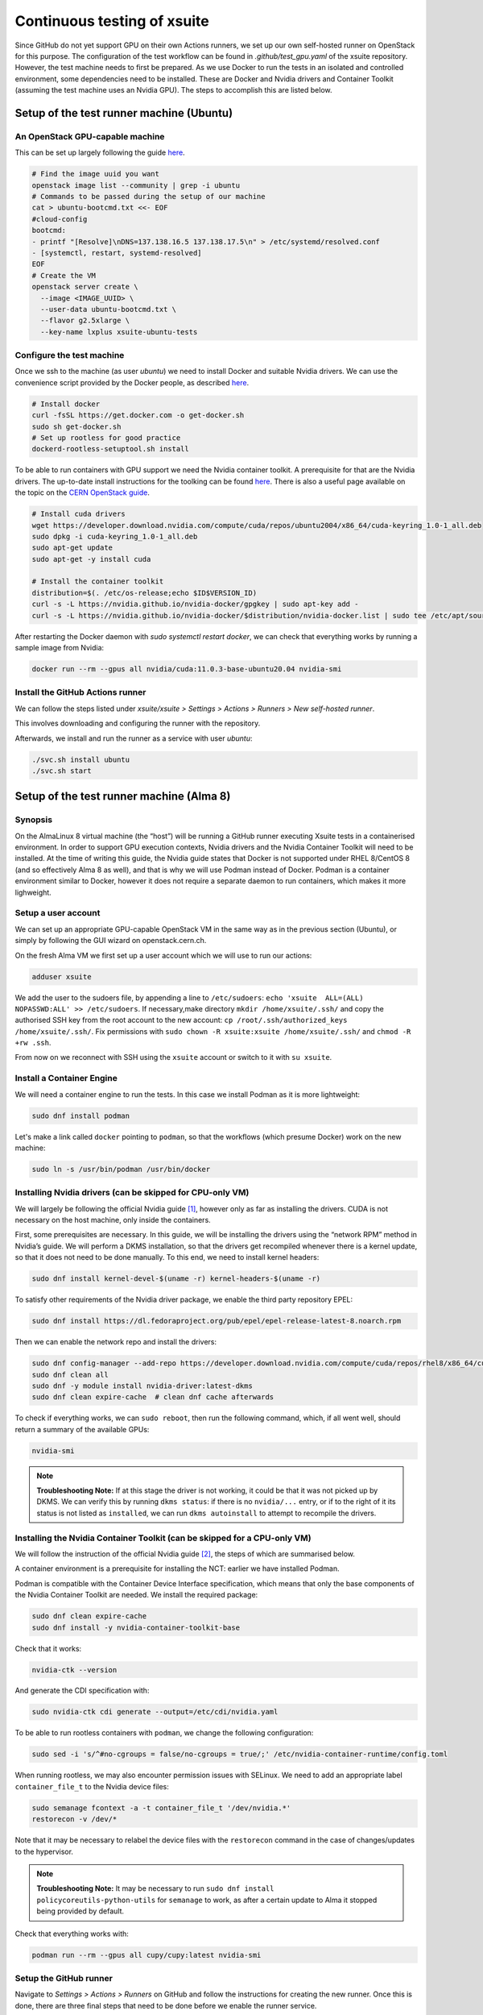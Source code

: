 ============================
Continuous testing of xsuite
============================

Since GitHub do not yet support GPU on their own Actions runners, we set up
our own self-hosted runner on OpenStack for this purpose. The configuration
of the test workflow can be found in `.github/test_gpu.yaml` of the xsuite
repository. However, the test machine needs to first be prepared. As we use
Docker to run the tests in an isolated and controlled environment, some
dependencies need to be installed. These are Docker and Nvidia drivers and
Container Toolkit (assuming the test machine uses an Nvidia GPU). The steps
to accomplish this are listed below.

Setup of the test runner machine (Ubuntu)
=========================================

An OpenStack GPU-capable machine
--------------------------------

This can be set up largely following the guide
`here <https://abpcomputing.web.cern.ch/guides/openstackUbuntu/>`_.

.. code-block:: bash

    # Find the image uuid you want
    openstack image list --community | grep -i ubuntu
    # Commands to be passed during the setup of our machine
    cat > ubuntu-bootcmd.txt <<- EOF
    #cloud-config
    bootcmd:
    - printf "[Resolve]\nDNS=137.138.16.5 137.138.17.5\n" > /etc/systemd/resolved.conf
    - [systemctl, restart, systemd-resolved]
    EOF
    # Create the VM
    openstack server create \
      --image <IMAGE_UUID> \
      --user-data ubuntu-bootcmd.txt \
      --flavor g2.5xlarge \
      --key-name lxplus xsuite-ubuntu-tests

Configure the test machine
--------------------------

Once we ssh to the machine (as user `ubuntu`) we need to install
Docker and suitable Nvidia drivers. We can use the convenience script
provided by the Docker people, as described
`here <https://docs.docker.com/engine/install/ubuntu>`_.

.. code-block:: bash

    # Install docker
    curl -fsSL https://get.docker.com -o get-docker.sh
    sudo sh get-docker.sh
    # Set up rootless for good practice
    dockerd-rootless-setuptool.sh install

To be able to run containers with GPU support we need the Nvidia
container toolkit. A prerequisite for that are the Nvidia drivers.
The up-to-date install instructions for the toolking can be found
`here <https://docs.nvidia.com/datacenter/cloud-native/container-toolkit/install-guide.html>`_.
There is also a useful page available on the topic on the
`CERN OpenStack guide <https://clouddocs.web.cern.ch/gpu/index.html>`_.

.. code-block:: bash

    # Install cuda drivers
    wget https://developer.download.nvidia.com/compute/cuda/repos/ubuntu2004/x86_64/cuda-keyring_1.0-1_all.deb
    sudo dpkg -i cuda-keyring_1.0-1_all.deb
    sudo apt-get update
    sudo apt-get -y install cuda

    # Install the container toolkit
    distribution=$(. /etc/os-release;echo $ID$VERSION_ID)
    curl -s -L https://nvidia.github.io/nvidia-docker/gpgkey | sudo apt-key add -
    curl -s -L https://nvidia.github.io/nvidia-docker/$distribution/nvidia-docker.list | sudo tee /etc/apt/sources.list.d/nvidia-docker.list


After restarting the Docker daemon with `sudo systemctl restart docker`, we can check
that everything works by running a sample image from Nvidia:

.. code-block::

    docker run --rm --gpus all nvidia/cuda:11.0.3-base-ubuntu20.04 nvidia-smi

Install the GitHub Actions runner
---------------------------------

We can follow the steps listed under *xsuite/xsuite > Settings >
Actions > Runners > New self-hosted runner*.

This involves downloading and configuring the runner with the
repository.

Afterwards, we install and run the runner as a service with user `ubuntu`:

.. code-block::

    ./svc.sh install ubuntu
    ./svc.sh start


Setup of the test runner machine (Alma 8)
=========================================

Synopsis
--------

On the AlmaLinux 8 virtual machine (the “host”) will be running a GitHub
runner executing Xsuite tests in a containerised environment. In order
to support GPU execution contexts, Nvidia drivers and the Nvidia
Container Toolkit will need to be installed. At the time of writing this
guide, the Nvidia guide states that Docker is not supported under RHEL
8/CentOS 8 (and so effectively Alma 8 as well), and that is why we will
use Podman instead of Docker. Podman is a container environment similar
to Docker, however it does not require a separate daemon to run
containers, which makes it more lighweight.

Setup a user account
--------------------

We can set up an appropriate GPU-capable OpenStack VM in the same way as
in the previous section (Ubuntu), or simply by following the GUI wizard
on openstack.cern.ch.

On the fresh Alma VM we first set up a user account which we will use to
run our actions:

.. code:: bash

   adduser xsuite

We add the user to the sudoers file, by appending a line to
``/etc/sudoers``: ``echo 'xsuite  ALL=(ALL)   NOPASSWD:ALL' >> /etc/sudoers``.
If necessary,make directory ``mkdir /home/xsuite/.ssh/`` and copy the 
authorised SSH key from the root account to the new account:
``cp /root/.ssh/authorized_keys /home/xsuite/.ssh/``. Fix permissions
with ``sudo chown -R xsuite:xsuite /home/xsuite/.ssh/`` and ``chmod -R +rw .ssh``.

From now on we reconnect with SSH using the ``xsuite`` account or
switch to it with ``su xsuite``.

Install a Container Engine
--------------------------

We will need a container engine to run the tests. In this case
we install Podman as it is more lightweight:

.. code:: bash

   sudo dnf install podman

Let's make a link called ``docker`` pointing to ``podman``, so
that the workflows (which presume Docker) work on the new machine:

.. code:: bash

   sudo ln -s /usr/bin/podman /usr/bin/docker

Installing Nvidia drivers (can be skipped for CPU-only VM)
----------------------------------------------------------

We will largely be following the official Nvidia guide [1]_, however
only as far as installing the drivers. CUDA is not necessary on the host
machine, only inside the containers.

First, some prerequisites are necessary. In this guide, we will be
installing the drivers using the “network RPM” method in Nvidia’s guide.
We will perform a DKMS installation, so that the drivers get recompiled
whenever there is a kernel update, so that it does not need to be done
manually. To this end, we need to install kernel headers:

.. code:: bash

   sudo dnf install kernel-devel-$(uname -r) kernel-headers-$(uname -r)

To satisfy other requirements of the Nvidia driver package, we enable
the third party repository EPEL:

.. code:: bash

   sudo dnf install https://dl.fedoraproject.org/pub/epel/epel-release-latest-8.noarch.rpm

Then we can enable the network repo and install the drivers:

.. code:: bash

   sudo dnf config-manager --add-repo https://developer.download.nvidia.com/compute/cuda/repos/rhel8/x86_64/cuda-rhel8.repo
   sudo dnf clean all
   sudo dnf -y module install nvidia-driver:latest-dkms
   sudo dnf clean expire-cache  # clean dnf cache afterwards

To check if everything works, we can ``sudo reboot``, then run the
following command, which, if all went well, should return a summary of
the available GPUs:

.. code:: bash

   nvidia-smi

.. note::

   **Troubleshooting Note:** If at this stage the driver is not working,
   it could be that it was not picked up by DKMS. We can verify this by
   running ``dkms status``: if there is no ``nvidia/...`` entry, or if
   to the right of it its status is not listed as ``installed``, we can
   run ``dkms autoinstall`` to attempt to recompile the drivers.

Installing the Nvidia Container Toolkit (can be skipped for a CPU-only VM)
--------------------------------------------------------------------------

We will follow the instruction of the official Nvidia guide [2]_, the
steps of which are summarised below.

A container environment is a prerequisite for installing the NCT: earlier
we have installed Podman.

Podman is compatible with the Container Device Interface specification,
which means that only the base components of the Nvidia Container
Toolkit are needed. We install the required package:

.. code:: bash

   sudo dnf clean expire-cache
   sudo dnf install -y nvidia-container-toolkit-base

Check that it works:

.. code:: bash

   nvidia-ctk --version

And generate the CDI specification with:

.. code:: bash

   sudo nvidia-ctk cdi generate --output=/etc/cdi/nvidia.yaml

To be able to run rootless containers with ``podman``, we change the
following configuration:

.. code:: bash

   sudo sed -i 's/^#no-cgroups = false/no-cgroups = true/;' /etc/nvidia-container-runtime/config.toml

When running rootless, we may also encounter permission issues with
SELinux. We need to add an appropriate label ``container_file_t`` to the
Nvidia device files:

.. code:: bash

   sudo semanage fcontext -a -t container_file_t '/dev/nvidia.*'
   restorecon -v /dev/*

Note that it may be necessary to relabel the device files with the ``restorecon`` 
command in the case of changes/updates to the hypervisor.

.. note::

    **Troubleshooting Note:** It may be necessary to run
    ``sudo dnf install policycoreutils-python-utils``
    for ``semanage`` to work, as after a certain update to
    Alma it stopped being provided by default.

Check that everything works with:

.. code:: bash

   podman run --rm --gpus all cupy/cupy:latest nvidia-smi

Setup the GitHub runner
-----------------------

Navigate to *Settings > Actions > Runners* on GitHub and follow the
instructions for creating the new runner. Once this is done, there are
three final steps that need to be done before we enable the runner
service.

Take care to replace ``{runner-name}`` in the subsequent commands
with the chosen name of your runner.

Set the right container format
~~~~~~~~~~~~~~~~~~~~~~~~~~~~~~

Since we are using a docker Dockerfile format, which is slightly
different to the OCI format, to which podman defaults, we need to change
the setting for podman to use the Docker format. To achieve this, we add
an environment variable to the runner service file:

.. code:: bash

   sudo ./svc.sh install xsuite && sudo ./svc.sh stop  # create but don't start the service
   sudo systemctl edit actions.runner.xsuite-xsuite.{runner-name}.service

In the opened editor (which may be empty), we paste the following:

.. code:: ini

   [Service]
   Environment="BUILDAH_FORMAT=docker"

Configure SELinux
~~~~~~~~~~~~~~~~~

We need to label the service script as an executable to SELinux,
otherwise it will prevent us from launching the service.

.. code:: bash

   sudo semanage fcontext -a -t bin_t '/home/xsuite/actions-runner/runsvc.sh'
   sudo semanage fcontext -a -t bin_t '/home/xsuite/actions-runner/bin(/.*)?'
   sudo restorecon -v -R /home/xsuite/actions-runner/

Enable account lingering
~~~~~~~~~~~~~~~~~~~~~~~~

In order for Podman to be able to function headless, we need to enable
account lingering, as otherwise, systemd will kill any user process when
there is no login session for the user.

.. code:: bash

   sudo loginctl enable-linger xsuite

Enable and start the service
~~~~~~~~~~~~~~~~~~~~~~~~~~~~

Finally, we can start the runner service, which will immediately begin
listening for new jobs:

.. code:: bash

   sudo ./svc.sh start

.. note::

    **Troubleshooting Note**: The status of the runner service can
    be checked with ``sudo ./svc.sh status`` which is an alias to
    ``systemctl status actions.runner.xsuite-xsuite.{runner-name}``
    More logs for the service can be viewed with 
    ``sudo journalctl -x -u actions.runner.xsuite-xsuite.{runner-name}``.
    In case of errors it can be useful to also consult SELinux logs:
    ``sudo cat /var/log/audit/audit.log | grep 'denied'``.

.. [1]
   https://docs.nvidia.com/cuda/cuda-installation-guide-linux/index.html

.. [2]
   https://docs.nvidia.com/datacenter/cloud-native/container-toolkit/latest/install-guide.html
